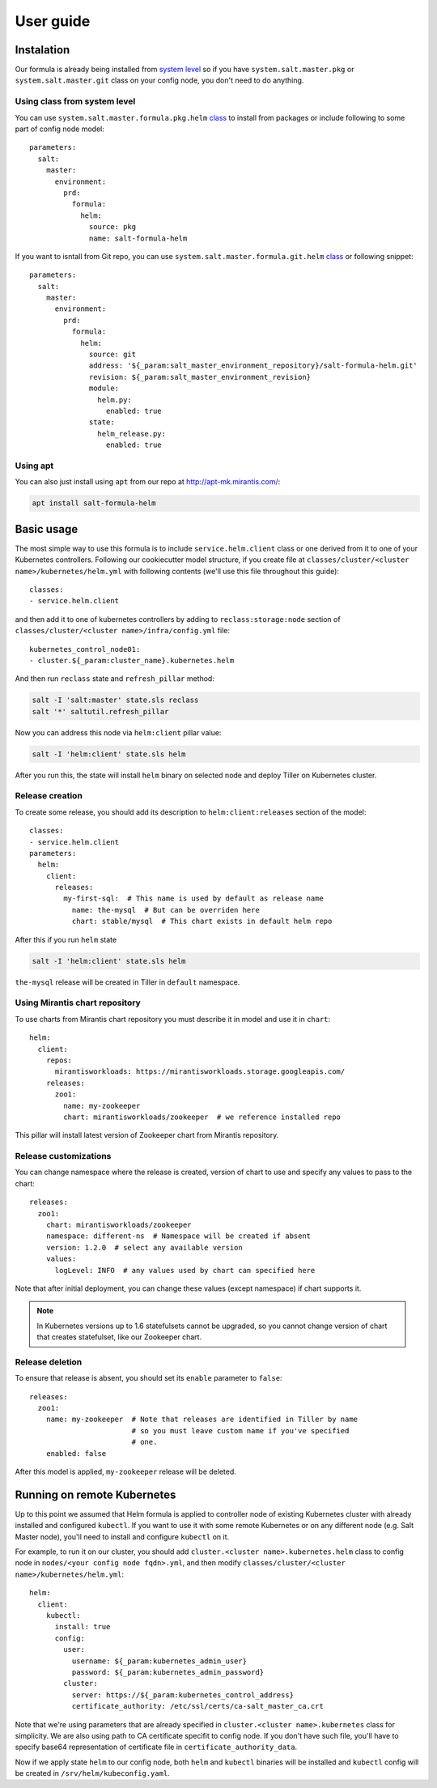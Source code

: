 ==========
User guide
==========

.. highlight:: yaml

Instalation
===========

Our formula is already being installed from `system level <https://github.com/Mirantis/reclass-system-salt-model/blob/master/salt/master/pkg.yml>`_
so if you have ``system.salt.master.pkg`` or ``system.salt.master.git`` class
on your config node, you don't need to do anything.

Using class from system level
-----------------------------

You can use ``system.salt.master.formula.pkg.helm`` `class <https://github.com/Mirantis/reclass-system-salt-model/blob/master/salt/master/formula/pkg/helm.yml>`_
to install from packages or include following to some part of config node
model::

  parameters:
    salt:
      master:
        environment:
          prd:
            formula:
              helm:
                source: pkg
                name: salt-formula-helm

If you want to isntall from Git repo, you can use ``system.salt.master.formula.git.helm`` `class <https://github.com/Mirantis/reclass-system-salt-model/blob/master/salt/master/formula/git/helm.yml>`_
or following snippet::

  parameters:
    salt:
      master:
        environment:
          prd:
            formula:
              helm:
                source: git
                address: '${_param:salt_master_environment_repository}/salt-formula-helm.git'
                revision: ${_param:salt_master_environment_revision}
                module:
                  helm.py:
                    enabled: true
                state:
                  helm_release.py:
                    enabled: true

Using apt
---------

You can also just install using ``apt`` from our repo at `<http://apt-mk.mirantis.com/>`_:

.. code-block:: bash

  apt install salt-formula-helm

Basic usage
===========

The most simple way to use this formula is to include ``service.helm.client``
class or one derived from it to one of your Kubernetes controllers. Following
our cookiecutter model structure, if you create file at ``classes/cluster/<cluster name>/kubernetes/helm.yml``
with following contents (we'll use this file throughout this guide)::

  classes:
  - service.helm.client

and then add it to one of kubernetes controllers by adding to ``reclass:storage:node``
section of ``classes/cluster/<cluster name>/infra/config.yml`` file::

  kubernetes_control_node01:
  - cluster.${_param:cluster_name}.kubernetes.helm

And then run ``reclass`` state and ``refresh_pillar`` method:

.. code-block:: bash

  salt -I 'salt:master' state.sls reclass
  salt '*' saltutil.refresh_pillar

Now you can address this node via ``helm:client`` pillar value:

.. code-block:: bash

  salt -I 'helm:client' state.sls helm

After you run this, the state will install ``helm`` binary on selected node and
deploy Tiller on Kubernetes cluster.

Release creation
----------------

To create some release, you should add its description to
``helm:client:releases`` section of the model::

  classes:
  - service.helm.client
  parameters:
    helm:
      client:
        releases:
          my-first-sql:  # This name is used by default as release name
            name: the-mysql  # But can be overriden here
            chart: stable/mysql  # This chart exists in default helm repo

After this if you run ``helm`` state

.. code-block:: bash

  salt -I 'helm:client' state.sls helm

``the-mysql`` release will be created in Tiller in ``default`` namespace.

Using Mirantis chart repository
-------------------------------

To use charts from Mirantis chart repository you must describe it in model and
use it in ``chart``::

  helm:
    client:
      repos:
        mirantisworkloads: https://mirantisworkloads.storage.googleapis.com/
      releases:
        zoo1:
          name: my-zookeeper
          chart: mirantisworkloads/zookeeper  # we reference installed repo

This pillar will install latest version of Zookeeper chart from Mirantis
repository.

Release customizations
----------------------

You can change namespace where the release is created, version of chart to use
and specify any values to pass to the chart::

 releases:
   zoo1:
     chart: mirantisworkloads/zookeeper
     namespace: different-ns  # Namespace will be created if absent
     version: 1.2.0  # select any available version
     values:
       logLevel: INFO  # any values used by chart can specified here

Note that after initial deployment, you can change these values (except
namespace) if chart supports it.

.. note::

  In Kubernetes versions up to 1.6 statefulsets cannot be upgraded, so you
  cannot change version of chart that creates statefulset, like our Zookeeper
  chart.

Release deletion
----------------

To ensure that release is absent, you should set its ``enable`` parameter to
``false``::

  releases:
    zoo1:
      name: my-zookeeper  # Note that releases are identified in Tiller by name
                          # so you must leave custom name if you've specified
                          # one.
      enabled: false

After this model is applied, ``my-zookeeper`` release will be deleted.

Running on remote Kubernetes
============================

Up to this point we assumed that Helm formula is applied to controller node of
existing Kubernetes cluster with already installed and configured ``kubectl``.
If you want to use it with some remote Kubernetes or on any different node
(e.g. Salt Master node), you'll need to install and configure ``kubectl`` on
it.

For example, to run it on our cluster, you should add ``cluster.<cluster name>.kubernetes.helm``
class to config node in ``nodes/<your config node fqdn>.yml``, and then modify
``classes/cluster/<cluster name>/kubernetes/helm.yml``::

  helm:
    client:
      kubectl:
        install: true
        config:
          user: 
            username: ${_param:kubernetes_admin_user}
            password: ${_param:kubernetes_admin_password}
          cluster:
            server: https://${_param:kubernetes_control_address}
            certificate_authority: /etc/ssl/certs/ca-salt_master_ca.crt

Note that we're using parameters that are already specified in ``cluster.<cluster name>.kubernetes``
class for simplicity. We are also using path to CA certificate specifit to
config node. If you don't have such file, you'll have to specify base64
representation of certificate file in ``certificate_authority_data``.

Now if we apply state ``helm`` to our config node, both ``helm`` and ``kubectl``
binaries will be installed and ``kubectl`` config will be created in
``/srv/helm/kubeconfig.yaml``.
